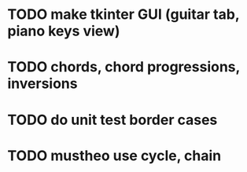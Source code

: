 * TODO make tkinter GUI (guitar tab, piano keys view)
* TODO chords, chord progressions, inversions
* TODO do unit test border cases
* TODO mustheo use cycle, chain
